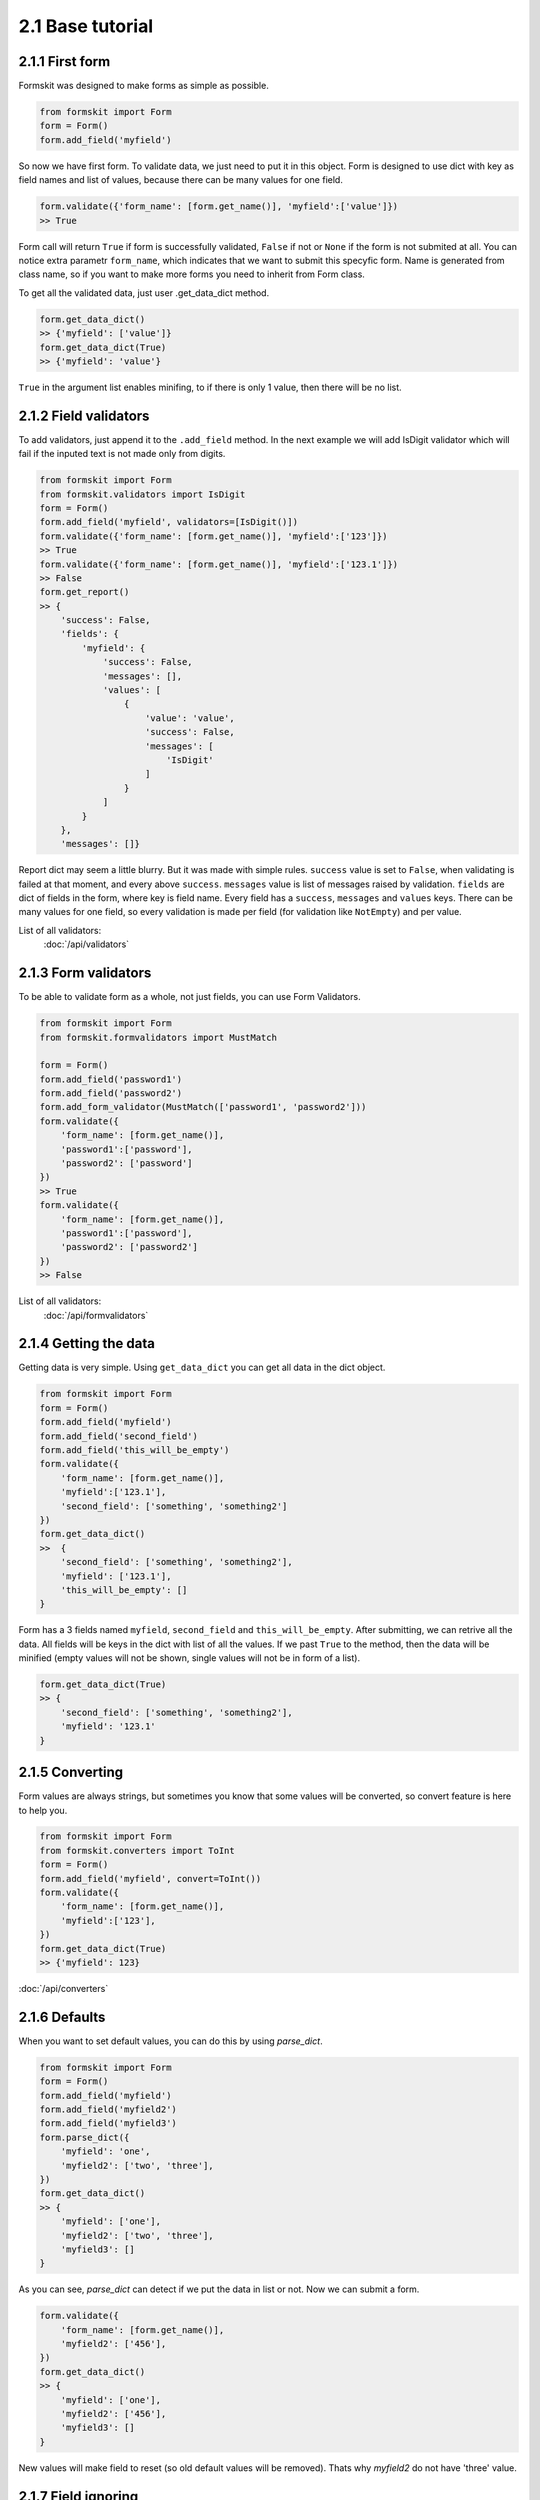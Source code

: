 =================
2.1 Base tutorial
=================

2.1.1 First form
================

Formskit was designed to make forms as simple as possible.

.. code-block:: python

    from formskit import Form
    form = Form()
    form.add_field('myfield')

So now we have first form. To validate data, we just need to put it in this
object. Form is designed to use dict with key as field names and list of values,
because there can be many values for one field.

.. code-block:: python

    form.validate({'form_name': [form.get_name()], 'myfield':['value']})
    >> True

Form call will return ``True`` if form is successfully validated, ``False`` if
not or ``None`` if the form is not submited at all. You can notice extra
parametr ``form_name``, which indicates that we want to submit this specyfic
form. Name is generated from class name, so if you want to make more forms you
need to inherit from Form class.

To get all the validated data, just user .get_data_dict method.

.. code-block:: python

    form.get_data_dict()
    >> {'myfield': ['value']}
    form.get_data_dict(True)
    >> {'myfield': 'value'}

``True`` in the argument list enables minifing, to if there is only 1 value,
then there will be no list.

2.1.2 Field validators
======================

To add validators, just append it to the ``.add_field`` method. In the next
example we will add IsDigit validator which will fail if the inputed text is
not made only from digits.

.. code-block:: python

    from formskit import Form
    from formskit.validators import IsDigit
    form = Form()
    form.add_field('myfield', validators=[IsDigit()])
    form.validate({'form_name': [form.get_name()], 'myfield':['123']})
    >> True
    form.validate({'form_name': [form.get_name()], 'myfield':['123.1']})
    >> False
    form.get_report()
    >> {
        'success': False,
        'fields': {
            'myfield': {
                'success': False,
                'messages': [],
                'values': [
                    {
                        'value': 'value',
                        'success': False,
                        'messages': [
                            'IsDigit'
                        ]
                    }
                ]
            }
        },
        'messages': []}

Report dict may seem a little blurry. But it was made with simple rules.
``success`` value is set to ``False``, when validating is failed at that moment,
and every above ``success``. ``messages`` value is list of messages raised by
validation. ``fields`` are dict of fields in the form, where key is field name.
Every field has a ``success``, ``messages`` and ``values`` keys. There can be
many values for one field, so every validation is made per field (for
validation like ``NotEmpty``) and per value.

List of all validators:
    :doc:`/api/validators`

2.1.3 Form validators
=====================

To be able to validate form as a whole, not just fields, you can use Form
Validators.

.. code-block:: python

    from formskit import Form
    from formskit.formvalidators import MustMatch

    form = Form()
    form.add_field('password1')
    form.add_field('password2')
    form.add_form_validator(MustMatch(['password1', 'password2']))
    form.validate({
        'form_name': [form.get_name()],
        'password1':['password'],
        'password2': ['password']
    })
    >> True
    form.validate({
        'form_name': [form.get_name()],
        'password1':['password'],
        'password2': ['password2']
    })
    >> False

List of all validators:
    :doc:`/api/formvalidators`

2.1.4 Getting the data
======================

Getting data is very simple. Using ``get_data_dict`` you can get all data in the
dict object.

.. code-block:: python

    from formskit import Form
    form = Form()
    form.add_field('myfield')
    form.add_field('second_field')
    form.add_field('this_will_be_empty')
    form.validate({
        'form_name': [form.get_name()],
        'myfield':['123.1'],
        'second_field': ['something', 'something2']
    })
    form.get_data_dict()
    >>  {
        'second_field': ['something', 'something2'],
        'myfield': ['123.1'],
        'this_will_be_empty': []
    }

Form has a 3 fields named ``myfield``, ``second_field`` and
``this_will_be_empty``. After submitting, we can retrive all the data. All
fields will be keys in the dict with list of all the values. If we past ``True`` to
the method, then the data will be minified (empty values will not be shown,
single values will not be in form of a list).

.. code-block:: python

    form.get_data_dict(True)
    >> {
        'second_field': ['something', 'something2'],
        'myfield': '123.1'
    }

2.1.5 Converting
================

Form values are always strings, but sometimes you know that some values will be
converted, so convert feature is here to help you.

.. code-block:: python

    from formskit import Form
    from formskit.converters import ToInt
    form = Form()
    form.add_field('myfield', convert=ToInt())
    form.validate({
        'form_name': [form.get_name()],
        'myfield':['123'],
    })
    form.get_data_dict(True)
    >> {'myfield': 123}

:doc:`/api/converters`

2.1.6 Defaults
==============

When you want to set default values, you can do this by using `parse_dict`.

.. code-block:: python

    from formskit import Form
    form = Form()
    form.add_field('myfield')
    form.add_field('myfield2')
    form.add_field('myfield3')
    form.parse_dict({
        'myfield': 'one',
        'myfield2': ['two', 'three'],
    })
    form.get_data_dict()
    >> {
        'myfield': ['one'],
        'myfield2': ['two', 'three'],
        'myfield3': []
    }

As you can see, `parse_dict` can detect if we put the data in list or not. Now
we can submit a form.

.. code-block:: python

    form.validate({
        'form_name': [form.get_name()],
        'myfield2': ['456'],
    })
    form.get_data_dict()
    >> {
        'myfield': ['one'],
        'myfield2': ['456'],
        'myfield3': []
    }

New values will make field to reset (so old default values will be removed).
Thats why `myfield2` do not have 'three' value.


2.1.7 Field ignoring
====================

There can be fields, that you want to put in the form, but do not want to be
changed by the user. Like this:

.. code-block:: python

    from formskit import Form
    form = Form()
    form.add_field('myfield', ignore=True)
    form.parse_dict({
        'myfield': 'default',
    }, True)
    form.validate({
        'form_name': [form.get_name()],
        'myfield': ['456'],
    })
    form.get_data_dict(True)
    >> {
        'myfield': 'default',
    }

2.1.8 Class based forms
=======================

Forms class is design to be used as subclass. For this puprose, you can use
three methods:

.. code-block:: python

    def create_form(self):
        pass

    def on_success(self):
        pass

    def on_fail(self):
        pass

* `create_form` will be runned when form object will be created
* `on_success` will be runned when validation will success
* `on_fail` will be runned when validation will fail

.. code-block:: python

    from formskit import Form
    from formskit.validators import IsDigit


    class MyForm(Form):

        def create_form(self):
            self.add_field('myfield', validators=[IsDigit()])

        def on_success(self):
            print('success')

        def on_fail(self):
            print('fail')

    form = MyForm()
    form.validate({
        'form_name': [form.get_name()],
        'myfield': ['123'],
    })
    # success
    form.validate({
        'form_name': [form.get_name()],
        'myfield': ['fail'],
    })
    # fail

